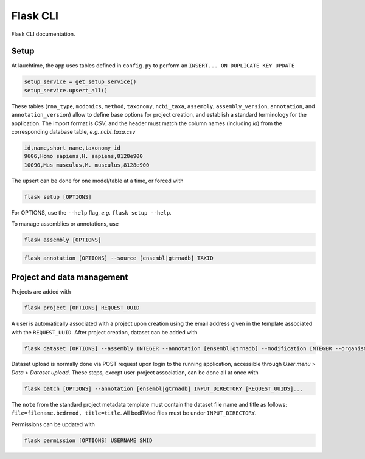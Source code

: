 .. _flask:

Flask CLI
=========

Flask CLI documentation.

.. _data_setup:

Setup
-----

At lauchtime, the app uses tables defined in ``config.py`` to perform an ``INSERT... ON DUPLICATE KEY UPDATE``

.. code-block:: python

    setup_service = get_setup_service()
    setup_service.upsert_all()

These tables (``rna_type``, ``modomics``, ``method``, ``taxonomy``, ``ncbi_taxa``, ``assembly``, ``assembly_version``, ``annotation``, and ``annotation_version``) allow to define base options for project creation, and establish a standard terminology for the application. The import format is *CSV*, and the header must match the column names (including *id*) from the corresponding database table, *e.g. ncbi_taxa.csv*

.. code-block:: bash

    id,name,short_name,taxonomy_id
    9606,Homo sapiens,H. sapiens,8128e900
    10090,Mus musculus,M. musculus,8128e900

The upsert can be done for one model/table at a time, or forced with

.. code-block:: bash

    flask setup [OPTIONS]

For OPTIONS, use the ``--help`` flag, *e.g.* ``flask setup --help``.

To manage assemblies or annotations, use


.. code-block:: bash

    flask assembly [OPTIONS]


.. code-block:: bash

    flask annotation [OPTIONS] --source [ensembl|gtrnadb] TAXID


.. _project_data_setup:

Project and data management
---------------------------

Projects are added with

.. code-block:: bash

    flask project [OPTIONS] REQUEST_UUID

A user is automatically associated with a project upon creation using the email address given in the template associated with the ``REQUEST_UUID``.
After project creation, dataset can be added with

.. code-block:: bash

    flask dataset [OPTIONS] --assembly INTEGER --annotation [ensembl|gtrnadb] --modification INTEGER --organism INTEGER --technology INTEGER FILENAME SMID TITLE

Dataset upload is normally done via POST request upon login to the running application, accessible through *User menu* > *Data* > *Dataset upload*.
These steps, except user-project association, can be done all at once with

.. code-block:: bash

    flask batch [OPTIONS] --annotation [ensembl|gtrnadb] INPUT_DIRECTORY [REQUEST_UUIDS]...

The ``note`` from the standard project metadata template must contain the dataset file name and title as follows: ``file=filename.bedrmod, title=title``. All bedRMod files must be under ``INPUT_DIRECTORY``.

Permissions can be updated with

.. code-block:: bash

    flask permission [OPTIONS] USERNAME SMID
